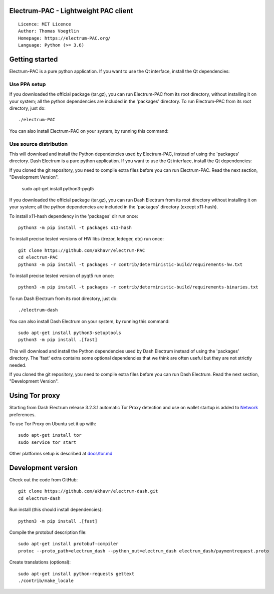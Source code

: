 Electrum-PAC - Lightweight PAC client
=====================================

::

  Licence: MIT Licence
  Author: Thomas Voegtlin
  Homepage: https://electrum-PAC.org/
  Language: Python (>= 3.6)


.. image:: https://travis-ci.org/akhavr/electrum-PAC.svg?branch=develop
    :target: https://travis-ci.org/akhavr/electrum-PAC
    :alt: Build Status





Getting started
===============

Electrum-PAC is a pure python application. If you want to use the
Qt interface, install the Qt dependencies::

Use PPA setup
-------------

If you downloaded the official package (tar.gz), you can run
Electrum-PAC from its root directory, without installing it on your
system; all the python dependencies are included in the 'packages'
directory. To run Electrum-PAC from its root directory, just do::

    ./electrum-PAC

You can also install Electrum-PAC on your system, by running this command::

Use source distribution
-----------------------

This will download and install the Python dependencies used by
Electrum-PAC, instead of using the 'packages' directory.
Dash Electrum is a pure python application. If you want to use the
Qt interface, install the Qt dependencies::

If you cloned the git repository, you need to compile extra files
before you can run Electrum-PAC. Read the next section, "Development
Version".
    sudo apt-get install python3-pyqt5

If you downloaded the official package (tar.gz), you can run
Dash Electrum from its root directory without installing it on your
system; all the python dependencies are included in the 'packages'
directory (except x11-hash).

To install x11-hash dependency in the 'packages' dir run once::

    python3 -m pip install -t packages x11-hash

To install precise tested versions of HW libs (trezor, ledeger, etc) run once::

    git clone https://github.com/akhavr/electrum-PAC
    cd electrum-PAC
    python3 -m pip install -t packages -r contrib/deterministic-build/requirements-hw.txt

To install precise tested version of pyqt5 run once::

    python3 -m pip install -t packages -r contrib/deterministic-build/requirements-binaries.txt

To run Dash Electrum from its root directory, just do::

    ./electrum-dash

You can also install Dash Electrum on your system, by running this command::

    sudo apt-get install python3-setuptools
    python3 -m pip install .[fast]

This will download and install the Python dependencies used by
Dash Electrum instead of using the 'packages' directory.
The 'fast' extra contains some optional dependencies that we think
are often useful but they are not strictly needed.

If you cloned the git repository, you need to compile extra files
before you can run Dash Electrum. Read the next section, "Development
Version".


Using Tor proxy
===============

Starting from Dash Electrum release 3.2.3.1 automatic Tor Proxy
detection and use on wallet startup is added to
`Network <docs/tor/tor-proxy-on-startup.md>`_ preferences.

To use Tor Proxy on Ubuntu set it up with::

    sudo apt-get install tor
    sudo service tor start

Other platforms setup is described at `docs/tor.md <docs/tor.md>`_

Development version
===================

Check out the code from GitHub::

    git clone https://github.com/akhavr/electrum-dash.git
    cd electrum-dash

Run install (this should install dependencies)::

    python3 -m pip install .[fast]


Compile the protobuf description file::

    sudo apt-get install protobuf-compiler
    protoc --proto_path=electrum_dash --python_out=electrum_dash electrum_dash/paymentrequest.proto

Create translations (optional)::

    sudo apt-get install python-requests gettext
    ./contrib/make_locale
